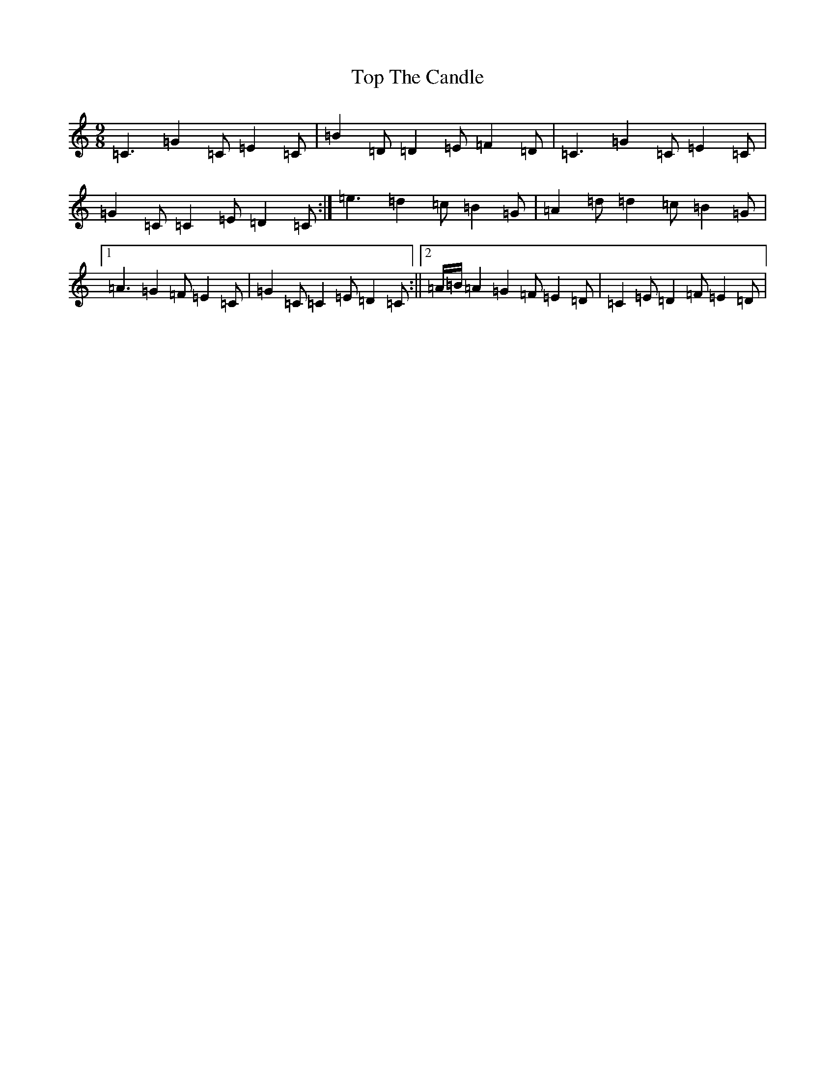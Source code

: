 X: 21375
T: Top The Candle
S: https://thesession.org/tunes/10116#setting10116
R: slip jig
M:9/8
L:1/8
K: C Major
=C3=G2=C=E2=C|=B2=D=D2=E=F2=D|=C3=G2=C=E2=C|=G2=C=C2=E=D2=C:|=e3=d2=c=B2=G|=A2=d=d2=c=B2=G|1=A3=G2=F=E2=C|=G2=C=C2=E=D2=C:||2=A/2=B/2=A2=G2=F=E2=D|=C2=E=D2=F=E2=D|